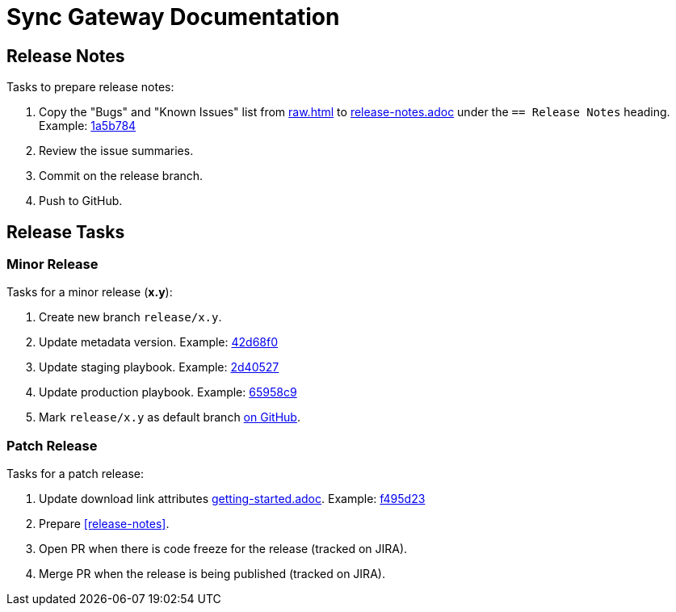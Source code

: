 = Sync Gateway Documentation

== Release Notes

Tasks to prepare release notes:

. Copy the "Bugs" and "Known Issues" list from http://docs-build.sc.couchbase.com/release-notes/raw.html[raw.html] to link:modules/ROOT/pages/release-notes.adoc[release-notes.adoc] under the `== Release Notes` heading. Example: https://github.com/couchbase/docs-sync-gateway/commit/1a5b784551abf36a9e3e6ca40a11b9e0187e9268[1a5b784]
. Review the issue summaries.
. Commit on the release branch.
. Push to GitHub.

// === How are the Bugs/Known Issue lists created?
//
// The script which outputs the contents of **raw.html** captures any issue where the **Issue Type** is **Bug**.
// To remove an issue from the **Bugs** list you can make it **Private** or change the **Issue Type** to a **Task** or **Improvement**.
//
// To change the text, you can update the issue title to see it reflected on **raw.html**.
//

== Release Tasks

=== Minor Release

Tasks for a minor release (*x.y*):

. Create new branch `release/x.y`.
. Update metadata version.
Example: https://github.com/couchbase/docs-sync-gateway/commit/42d68f04e88f7345d7a9f3d31cb01b6265b9d22e[42d68f0]
. Update staging playbook.
Example: https://github.com/couchbase/docs-site/commit/2d40527b17a8fe8f3648ff2b0610374a2f1bb7cb[2d40527]
. Update production playbook.
Example: https://github.com/couchbase/docs-site/commit/65958c96dd27f96c3b3f7b290c7f73aa55a80573[65958c9]
. Mark `release/x.y` as default branch https://github.com/couchbase/docs-sync-gateway/settings/branches[on GitHub].

=== Patch Release

Tasks for a patch release:

. Update download link attributes link:modules/ROOT/pages/getting-started.adoc[getting-started.adoc].
Example: https://github.com/couchbase/docs-sync-gateway/commit/f495d236e2efd20692502b007b05e7dcce9daf72[f495d23]
. Prepare <<release-notes>>.
. Open PR when there is code freeze for the release (tracked on JIRA).
. Merge PR when the release is being published (tracked on JIRA).
